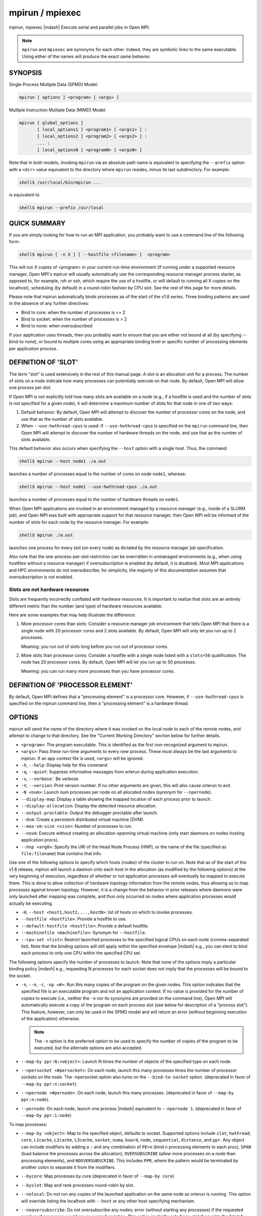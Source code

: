 .. _man1-mpirun:
.. _man1-mpiexec:


mpirun / mpiexec
================

.. include_body

mpirun, mpiexec |mdash| Execute serial and parallel jobs in Open MPI.

.. note:: ``mpirun`` and ``mpiexec`` are synonyms for each other.
          Indeed, they are symbolic links to the same executable.
          Using either of the names will produce the exact same
          behavior.

SYNOPSIS
--------

Single Process Multiple Data (SPMD) Model:

.. code::

   mpirun [ options ] <program> [ <args> ]

Multiple Instruction Multiple Data (MIMD) Model:

.. code::

   mpirun [ global_options ]
          [ local_options1 ] <program1> [ <args1> ] :
          [ local_options2 ] <program2> [ <args2> ] :
          ... :
          [ local_optionsN ] <programN> [ <argsN> ]

Note that in both models, invoking ``mpirun`` via an absolute path
name is equivalent to specifying the ``--prefix`` option with a
``<dir>`` value equivalent to the directory where ``mpirun`` resides,
minus its last subdirectory.  For example:

.. code:: sh

   shell$ /usr/local/bin/mpirun ...

is equivalent to

.. code:: sh

   shell$ mpirun --prefix /usr/local

QUICK SUMMARY
-------------

If you are simply looking for how to run an MPI application, you
probably want to use a command line of the following form:

.. code:: sh

   shell$ mpirun [ -n X ] [ --hostfile <filename> ]  <program>

This will run X copies of <program> in your current run-time
environment (if running under a supported resource manager, Open MPI's
mpirun will usually automatically use the corresponding resource
manager process starter, as opposed to, for example, rsh or ssh, which
require the use of a hostfile, or will default to running all X copies
on the localhost), scheduling (by default) in a round-robin fashion by
CPU slot.  See the rest of this page for more details.

Please note that mpirun automatically binds processes as of the start
of the v1.8 series. Three binding patterns are used in the absence of
any further directives:

* Bind to core:     when the number of processes is <= 2
* Bind to socket:   when the number of processes is > 2
* Bind to none:     when oversubscribed

If your application uses threads, then you probably want to ensure
that you are either not bound at all (by specifying --bind-to none),
or bound to multiple cores using an appropriate binding level or
specific number of processing elements per application process.

.. _man1-mpirun-definition-of-slot:

DEFINITION OF 'SLOT'
--------------------

The term "slot" is used extensively in the rest of this manual page.
A slot is an allocation unit for a process.  The number of slots on a
node indicate how many processes can potentially execute on that node.
By default, Open MPI will allow one process per slot.

If Open MPI is not explicitly told how many slots are available on a
node (e.g., if a hostfile is used and the number of slots is not
specified for a given node), it will determine a maximum number of
slots for that node in one of two ways:

#. Default behavior: By default, Open MPI will attempt to discover the
   number of processor cores on the node, and use that as the number
   of slots available.

#. When ``--use-hwthread-cpus`` is used: If ``--use-hwthread-cpus`` is
   specified on the ``mpirun`` command line, then Open MPI will attempt to
   discover the number of hardware threads on the node, and use that
   as the number of slots available.

This default behavior also occurs when specifying the ``--host``
option with a single host.  Thus, the command:

.. code:: sh

   shell$ mpirun --host node1 ./a.out

launches a number of processes equal to the number of cores on node
``node1``, whereas:

.. code:: sh

   shell$ mpirun --host node1 --use-hwthread-cpus ./a.out

launches a number of processes equal to the number of hardware
threads on ``node1``.

When Open MPI applications are invoked in an environment managed by a
resource manager (e.g., inside of a SLURM job), and Open MPI was built
with appropriate support for that resource manager, then Open MPI will
be informed of the number of slots for each node by the resource
manager.  For example:

.. code:: sh

   shell$ mpirun ./a.out

launches one process for every slot (on every node) as dictated by
the resource manager job specification.

Also note that the one-process-per-slot restriction can be overridden
in unmanaged environments (e.g., when using hostfiles without a
resource manager) if oversubscription is enabled (by default, it is
disabled).  Most MPI applications and HPC environments do not
oversubscribe; for simplicity, the majority of this documentation
assumes that oversubscription is not enabled.

Slots are not hardware resources
^^^^^^^^^^^^^^^^^^^^^^^^^^^^^^^^

Slots are frequently incorrectly conflated with hardware resources.
It is important to realize that slots are an entirely different metric
than the number (and type) of hardware resources available.

Here are some examples that may help illustrate the difference:

#. More processor cores than slots: Consider a resource manager job
   environment that tells Open MPI that there is a single node with 20
   processor cores and 2 slots available.  By default, Open MPI will
   only let you run up to 2 processes.

   Meaning: you run out of slots long before you run out of processor
   cores.

#. More slots than processor cores: Consider a hostfile with a single
   node listed with a ``slots=50`` qualification.  The node has 20
   processor cores.  By default, Open MPI will let you run up to 50
   processes.

   Meaning: you can run many more processes than you have processor
   cores.

.. _man1-mpirun-definition-of-processor-element:

DEFINITION OF 'PROCESSOR ELEMENT'
---------------------------------

By default, Open MPI defines that a "processing element" is a
processor core.  However, if ``--use-hwthread-cpus`` is specified on the
mpirun command line, then a "processing element" is a hardware thread.

OPTIONS
-------

mpirun will send the name of the directory where it was invoked on the
local node to each of the remote nodes, and attempt to change to that
directory.  See the "Current Working Directory" section below for
further details.

* ``<program>``: The program executable. This is identified as the
  first non-recognized argument to mpirun.

* ``<args>``: Pass these run-time arguments to every new process.
  These must always be the last arguments to mpirun. If an app context
  file is used, ``<args>`` will be ignored.

* ``-h``, ``--help``: Display help for this command

* ``-q``, ``--quiet``: Suppress informative messages from orterun
  during application execution.

* ``-v``, ``--verbose``:` Be verbose

* ``-V``, ``--version``: Print version number.  If no other arguments
  are given, this will also cause orterun to exit.

* ``-N <num>``: Launch num processes per node on all allocated nodes
  (synonym for ``--npernode``).

* ``--display-map``: Display a table showing the mapped location of
  each process prior to launch.

* ``--display-allocation``: Display the detected resource allocation.

* ``--output-proctable``: Output the debugger proctable after launch.

* ``--dvm``: Create a persistent distributed virtual machine (DVM).

* ``--max-vm-size <size>``: Number of processes to run.

* ``--novm``: Execute without creating an allocation-spanning virtual
  machine (only start daemons on nodes hosting application procs).

* ``--hnp <arg0>``: Specify the URI of the Head Node Process (HNP), or
  the name of the file (specified as ``file:filename``) that contains
  that info.

Use one of the following options to specify which hosts (nodes) of the
cluster to run on. Note that as of the start of the v1.8 release,
mpirun will launch a daemon onto each host in the allocation (as
modified by the following options) at the very beginning of execution,
regardless of whether or not application processes will eventually be
mapped to execute there. This is done to allow collection of hardware
topology information from the remote nodes, thus allowing us to map
processes against known topology. However, it is a change from the
behavior in prior releases where daemons were only launched after
mapping was complete, and thus only occurred on nodes where
application processes would actually be executing.

* ``-H``, ``--host <host1,host2,...,hostN>``: list of hosts on which to
  invoke processes.

* ``--hostfile <hostfile>``: Provide a hostfile to use.

* ``--default-hostfile <hostfile>``: Provide a default hostfile.

* ``--machinefile <machinefile>``: Synonym for ``--hostfile``.

* ``--cpu-set <list>``: Restrict launched processes to the specified
  logical CPUs on each node (comma-separated list). Note that the
  binding options will still apply within the specified envelope
  |mdash| e.g., you can elect to bind each process to only one CPU
  within the specified CPU set.

The following options specify the number of processes to launch. Note
that none of the options imply a particular binding policy |mdash| e.g.,
requesting N processes for each socket does not imply that the
processes will be bound to the socket.

* ``-n``, ``--n``, ``-c``, ``-np <#>``: Run this many copies of the
  program on the given nodes.  This option indicates that the
  specified file is an executable program and not an application
  context. If no value is provided for the number of copies to execute
  (i.e., neither the ``-n`` nor its synonyms are provided on the
  command line), Open MPI will automatically execute a copy of the
  program on each process slot (see below for description of a
  "process slot"). This feature, however, can only be used in the SPMD
  model and will return an error (without beginning execution of the
  application) otherwise.

  .. note:: The ``-n`` option is the preferred option to be used to specify the
            number of copies of the program to be executed, but the alternate
            options are also accepted.


* ``--map-by ppr:N:<object>``: Launch N times the number of objects of
  the specified type on each node.

* ``--npersocket <#persocket>``: On each node, launch this many
  processes times the number of processor sockets on the node.
  The -npersocket option also turns on the ``--bind-to-socket``
  option.  (deprecated in favor of ``--map-by ppr:n:socket``)

* ``--npernode <#pernode>``: On each node, launch this many processes.
  (deprecated in favor of ``--map-by ppr:n:node``).

* ``--pernode``: On each node, launch one process |mdash| equivalent to
  ``--npernode 1``.  (deprecated in favor of ``--map-by ppr:1:node``)

To map processes:

* ``--map-by <object>``: Map to the specified object, defaults to
  socket. Supported options include ``slot``, ``hwthread``, ``core``,
  ``L1cache``, ``L2cache``, ``L3cache``, ``socket``, ``numa``,
  ``board``, ``node``, ``sequential``, ``distance``, and ``ppr``. Any
  object can include modifiers by adding a ``:`` and any combination
  of ``PE=n`` (bind n processing elements to each proc), ``SPAN``
  (load balance the processes across the allocation),
  ``OVERSUBSCRIBE`` (allow more processes on a node than processing
  elements), and ``NOOVERSUBSCRIBE``.  This includes ``PPR``, where
  the pattern would be terminated by another colon to separate it from
  the modifiers.

* ``--bycore``: Map processes by core (deprecated in favor of
  ``--map-by core``)

* ``--byslot``: Map and rank processes round-robin by slot.

* ``--nolocal``: Do not run any copies of the launched application on
  the same node as orterun is running.  This option will override
  listing the localhost with ``--host`` or any other host-specifying
  mechanism.

* ``--nooversubscribe``: Do not oversubscribe any nodes; error
  (without starting any processes) if the requested number of
  processes would cause oversubscription.  This option implicitly sets
  "max_slots" equal to the "slots" value for each node. (Enabled by
  default).

* ``--oversubscribe``: Nodes are allowed to be oversubscribed, even on
  a managed system, and overloading of processing elements.

* ``--bynode``: Launch processes one per node, cycling by node in a
  round-robin fashion.  This spreads processes evenly among nodes and
  assigns MPI_COMM_WORLD ranks in a round-robin, "by node" manner.

* ``--cpu-list <cpus>``: Comma-delimited list of processor IDs to
  which to bind processes [default=NULL].  Processor IDs are
  interpreted as hwloc logical core IDs.

  .. note:: You can run Run the hwloc ``lstopo(1)`` command to see a
            list of available cores and their logical IDs.

To order processes' ranks in MPI_COMM_WORLD:

* ``--rank-by <object>``: Rank in round-robin fashion according to the
  specified object, defaults to slot. Supported options include
  ``slot``, ``hwthread``, ``core``, ``L1cache``, ``L2cache``,
  ``L3cache``, ``socket``, ``numa``, ``board``, and ``node``.

For process binding:

* ``--bind-to <object>``: Bind processes to the specified object,
  defaults to ``core``.  Supported options include ``slot``,
  ``hwthread``, ``core``, ``l1cache``, ``l2cache``, ``l3cache``,
  ``socket``, ``numa``, ``board``, ``cpu-list``, and ``none``.

* ``--cpus-per-proc <#perproc>``: Bind each process to the specified
  number of cpus.  (deprecated in favor of ``--map-by <obj>:PE=n``)

* ``--cpus-per-rank <#perrank>``: Alias for ``--cpus-per-proc``.
  (deprecated in favor of ``--map-by <obj>:PE=n``)

* ``--bind-to-core`` Bind processes to cores (deprecated in favor of
  ``--bind-to core``)

* ``--bind-to-socket``: Bind processes to processor sockets
  (deprecated in favor of ``--bind-to socket``)

* ``--report-bindings``: Report any bindings for launched processes.

For rankfiles:

* ``--rankfile <rankfile>``: Provide a rankfile file.
  (deprecated in favor of ``--map-by rankfile:file=FILE``)

To manage standard I/O:

* ``--output-filename <filename>``: Redirect the stdout, stderr, and
  stddiag of all processes to a process-unique version of the
  specified filename. Any directories in the filename will
  automatically be created.  Each output file will consist of
  ``filename.id``, where the ``id`` will be the processes' rank in
  MPI_COMM_WORLD, left-filled with zero's for correct ordering in
  listings. A relative path value will be converted to an absolute
  path based on the cwd where mpirun is executed. Note that this will
  not work on environments where the file system on compute nodes
  differs from that where :ref:`mpirun(1) <man1-mpirun>` is
  executed.

* ``--stdin <rank>``: The MPI_COMM_WORLD rank of the process that is
  to receive stdin.  The default is to forward stdin to MPI_COMM_WORLD
  rank 0, but this option can be used to forward stdin to any
  process. It is also acceptable to specify none, indicating that no
  processes are to receive stdin.

* ``--merge-stderr-to-stdout``: Merge stderr to stdout for each
  process.

* ``--tag-output``: Tag each line of output to stdout, stderr, and
  stddiag with ``[jobid, MCW_rank]<stdxxx>`` indicating the process
  jobid and MPI_COMM_WORLD rank of the process that generated the
  output, and the channel which generated it.

* ``--timestamp-output``: Timestamp each line of output to stdout,
  stderr, and stddiag.

* ``--xml``: Provide all output to stdout, stderr, and stddiag in an
  XML format.

* ``--xml-file <filename>`` Provide all output in XML format to the
  specified file.

* ``--xterm <ranks>``: Display the output from the processes
  identified by their MPI_COMM_WORLD ranks in separate xterm
  windows. The ranks are specified as a comma-separated list of
  ranges, with a -1 indicating all. A separate window will be created
  for each specified process.

  .. note:: xterm will normally terminate the window upon termination
            of the process running within it. However, by adding a
            ``!`` to the end of the list of specified ranks, the
            proper options will be provided to ensure that xterm keeps
            the window open after the process terminates, thus
            allowing you to see the process' output.  Each xterm
            window will subsequently need to be manually closed.
            Note: In some environments, xterm may require that the
            executable be in the user's path, or be specified in
            absolute or relative terms. Thus, it may be necessary to
            specify a local executable as ``./my_mpi_app`` instead of just
            ``my_mpi_app``. If xterm fails to find the executable, ``mpirun``
            will hang, but still respond correctly to a ctrl-C.  If
            this happens, please check that the executable is being
            specified correctly and try again.

To manage files and runtime environment:

* ``--path <path>``: ``<path>`` that will be used when attempting to
  locate the requested executables.  This is used prior to using the
  local ``PATH`` environment variable setting.

* ``--prefix <dir>``: Prefix directory that will be used to set the
  ``PATH`` and ``LD_LIBRARY_PATH`` on the remote node before invoking
  Open MPI or the target process.  See the :ref:`Remote Execution
  <man1-mpirun-remote-execution>` section, below.

* ``--noprefix``: Disable the automatic ``--prefix`` behavior

* ``--preload-binary``: Copy the specified executable(s) to remote
  machines prior to starting remote processes. The executables will be
  copied to the Open MPI session directory and will be deleted upon
  completion of the job.

* ``--preload-files <files>``: Preload the comma-separated list of
  files to the current working directory of the remote machines where
  processes will be launched prior to starting those processes.

* ``--set-cwd-to-session-dir``: Set the working directory of the
  started processes to their session directory.

* ``--wd <dir>``: Synonym for ``-wdir``.

* ``--wdir <dir>``: Change to the directory ``<dir>`` before the
  user's program executes.  See the :ref:`Current Working Directory
  <man1-mpirun-current-working-directory>` section for notes on
  relative paths.  Note: If the ``--wdir`` option appears both on the
  command line and in an application context, the context will take
  precedence over the command line. Thus, if the path to the desired
  wdir is different on the backend nodes, then it must be specified as
  an absolute path that is correct for the backend node.

* ``-x <env>``: Export the specified environment variables to the
  remote nodes before executing the program.  Only one environment
  variable can be specified per ``-x`` option.  Existing environment
  variables can be specified or new variable names specified with
  corresponding values.  For example:

  .. code:: sh

     shell$ mpirun -x DISPLAY -x OFILE=/tmp/out ...

  The parser for the ``-x`` option is not very sophisticated; it does
  not even understand quoted values.  Users are advised to set
  variables in the environment, and then use ``-x`` to export (not
  define) them.

Setting MCA parameters:

* ``--gmca <key> <value>``: Pass global MCA parameters that are
  applicable to all contexts.  ``<key>`` is the parameter name;
  ``<value>`` is the parameter value.

* ``--mca <key> <value>``: Send arguments to various MCA modules.  See
  the :ref:`Setting MCA Parameters
  <man1-mpirun-setting-mca-parameters>` section for mode details.

* ``--am <arg0>``: Aggregate MCA parameter set file list.

* ``--tune <tune_file>``: Specify a tune file to set arguments for
  various MCA modules and environment variables.  See the :ref:`
  Setting MCA parameters and environment variables from file
  <man1-mpirun-setting-mca-params-from-file>`

For debugging:

* ``--debug``: Invoke the user-level debugger indicated by the
  ``orte_base_user_debugger`` MCA parameter.

* ``--get-stack-traces``: When paired with the ``--timeout`` option,
  ``mpirun`` will obtain and print out stack traces from all launched
  processes that are still alive when the timeout expires.  Note that
  obtaining stack traces can take a little time and produce a lot of
  output, especially for large process-count jobs.

* ``--debugger <args>``: Sequence of debuggers to search for when
  ``--debug`` is used (i.e., a synonym for the
  ``orte_base_user_debugger`` MCA parameter).

* ``--timeout <seconds>``: The maximum number of seconds that
  ``mpirun`` will run.  After this many seconds, ``mpirun`` will abort
  the launched job and exit with a non-zero exit status.  Using
  ``--timeout`` can be also useful when combined with the
  ``--get-stack-traces`` option.

* ``--tv``: Launch processes under a debugger.  Deprecated backwards
  compatibility flag. Synonym for ``--debug``.

There are also other options:

* ``--allow-run-as-root``: Allow ``mpirun`` to run when executed by
  the root user (``mpirun`` defaults to aborting when launched as the
  root user).  Be sure to see the :ref:`Running as root
  <man1-mpirun-running-as-root>` section for more detail.

* ``--app <appfile>``: Provide an appfile, ignoring all other command
  line options.

* ``--cartofile <cartofile>``: Provide a cartography file.

* ``--continuous``: Job is to run until explicitly terminated.

* ``--disable-recovery``: Disable recovery (resets all recovery
  options to off).

* ``--do-not-launch``: Perform all necessary operations to prepare to
  launch the application, but do not actually launch it.

* ``--do-not-resolve``: Do not attempt to resolve interfaces.

* ``--enable-recovery``: Enable recovery from process failure (default:
  disabled)

* ``--index-argv-by-rank``: Uniquely index argv[0] for each process
  using its rank.

* ``--leave-session-attached``: Do not detach back-end daemons used by
  this application. This allows error messages from the daemons as
  well as the underlying environment (e.g., when failing to launch a
  daemon) to be output.

* ``--max-restarts <num>``: Max number of times to restart a failed
  process.

* ``--ompi-server <uri or file>``: Specify the URI of the Open MPI
  server (or the mpirun to be used as the server), the name of the
  file (specified as ``file:filename``) that contains that info, or
  the PID (specified as ``pid:#``) of the mpirun to be used as the
  server.  The Open MPI server is used to support multi-application
  data exchange via the :ref:`MPI_Publish_name(3) <mpi_publish_name>`
  and :ref:`MPI_Lookup_name(3) <mpi_lookup_name>` functions.

* ``--personality <list>``: Comma-separated list of programming model,
  languages, and containers being used (default=``ompi``).

* ``--ppr <list>``: Comma-separated list of number of processes on a
  given resource type (default: none).

* ``--report-child-jobs-separately``: Return the exit status of the
  primary job only.

* ``--report-events <URI>``: Report events to a tool listening at the
  specified URI.

* ``--report-pid <channel>``: Print out ``mpirun``'s PID during
  startup. The channel must be either a ``-`` to indicate that the PID
  is to be output to stdout, a ``+`` to indicate that the PID is to be
  output to stderr, or a filename to which the PID is to be written.

* ``--report-uri <channel>``: Print out ``mpirun``'s URI during
  startup. The channel must be either a ``-`` to indicate that the URI
  is to be output to stdout, a ``+`` to indicate that the URI is to be
  output to stderr, or a filename to which the URI is to be written.

* ``--show-progress``: Output a brief periodic report on launch
  progress.

* ``--terminate``: Terminate the DVM.

* ``--use-hwthread-cpus``: Use hardware threads as independent CPUs.

  Note that if a number of slots is not provided to Open MPI (e.g.,
  via the ``slots`` keyword in a hostfile or from a resource manager
  such as SLURM), the use of this option changes the default
  calculation of number of slots on a node.  See the :ref:`DEFINITION
  OF 'SLOT' <man1-mpirun-definition-of-slot>` section.

  Also note that the use of this option changes the Open MPI's
  definition of a "processor element" from a processor core to a
  hardware thread.  See the :ref:`DEFINITION OF 'PROCESSOR ELEMENT'
  <man1-mpirun-definition-of-processor-element>` section.

* ``--use-regexp``: Use regular expressions for launch.

The following options are useful for developers; they are not
generally useful to most Open MPI users:

* ``-d``, ``--debug-devel``: Enable debugging of the back-end run-time
  system.  This is not generally useful for most users.

* ``--debug-daemons``: Enable debugging of the run-time daemons used
  by this application.

* ``--debug-daemons-file``: Enable debugging of the run-time daemons
  used by this application, storing output in files.

* ``--display-devel-allocation``:
  Display a detailed list of the allocation being used by this job.

* ``--display-devel-map``: Display a more detailed table showing the
  mapped location of each process prior to launch.

* ``--display-diffable-map``: Display a diffable process map just
  before launch.

* ``--display-topo``: Display the topology as part of the process map
  just before launch.

* ``--launch-agent``: Name of the executable that is to be used to
  start processes on the remote nodes. The default is ``prted``. This
  option can be used to test new daemon concepts, or to pass options
  back to the daemons without having mpirun itself see them. For
  example, specifying a launch agent of ``prted -mca odls_base_verbose
  5`` allows the developer to ask the ``prted`` for debugging output
  without clutter from ``mpirun`` itself.

* ``--report-state-on-timeout``: When paired with the ``--timeout``
  command line option, report the run-time subsystem state of each
  process when the timeout expires.

There may be other options listed with ``mpirun --help``.

Environment Variables
^^^^^^^^^^^^^^^^^^^^^

* ``MPIEXEC_TIMEOUT``: Synonym for the ``--timeout`` command line option.

DESCRIPTION
-----------

One invocation of ``mpirun`` starts an MPI application running under Open
MPI. If the application is single process multiple data (SPMD), the
application can be specified on the ``mpirun`` command line.

If the application is multiple instruction multiple data (MIMD),
comprising of multiple programs, the set of programs and argument can
be specified in one of two ways: Extended Command Line Arguments, and
Application Context.

An application context describes the MIMD program set including all
arguments in a separate file.  This file essentially contains multiple
mpirun command lines, less the command name itself.  The ability to
specify different options for different instantiations of a program is
another reason to use an application context.

Extended command line arguments allow for the description of the
application layout on the command line using colons (``:``) to
separate the specification of programs and arguments. Some options are
globally set across all specified programs (e.g., ``--hostfile``),
while others are specific to a single program (e.g., ``-n``).

Specifying Host Nodes
^^^^^^^^^^^^^^^^^^^^^

Host nodes can be identified on the ``mpirun`` command line with the
``--host`` option or in a hostfile.

For example:

.. code:: sh

   shell$ mpirun -H aa,aa,bb ./a.out

Launches two processes on node ``aa`` and one on ``bb``.

Or, consider the hostfile:

.. code:: sh

   shell$ cat myhostfile
   aa slots=2
   bb slots=2
   cc slots=2

Here, we list both the host names (``aa``, ``bb``, and ``cc``) but
also how many slots there are for each.

.. code:: sh

   shell$ mpirun --hostfile myhostfile ./a.out

will launch two processes on each of the three nodes.

.. code:: sh

   shell$ mpirun --hostfile myhostfile --host aa ./a.out

will launch two processes, both on node ``aa``.

.. code:: sh

   shell$ mpirun --hostfile myhostfile --host dd ./a.out

will find no hosts to run on and will abort with an error.  That is,
the specified host ``dd`` is not in the specified hostfile.

When running under resource managers (e.g., SLURM, Torque, etc.), Open
MPI will obtain both the hostnames and the number of slots directly
from the resource manager.

Specifying Number of Processes
^^^^^^^^^^^^^^^^^^^^^^^^^^^^^^

As we have just seen, the number of processes to run can be set using the
hostfile.  Other mechanisms exist.

The number of processes launched can be specified as a multiple of the
number of nodes or processor sockets available.  For example,

.. code:: sh

   shell$ mpirun -H aa,bb --npersocket 2 ./a.out

launches processes 0-3 on node ``aa`` and process 4-7 on node ``bb``
(assuming ``aa`` and ``bb`` both contain 4 slots each).  The
``--npersocket`` option also turns on the ``--bind-to-socket`` option,
which is discussed in a later section.

.. code:: sh

   shell$ mpirun -H aa,bb --npernode 2 ./a.out

launches processes 0-1 on node ``aa`` and processes 2-3 on node ``bb``.

.. code:: sh

   shell$ mpirun -H aa,bb --npernode 1 ./a.out

launches one process per host node.

.. code:: sh

   mpirun -H aa,bb --pernode ./a.out

is the same as ``--npernode 1``.

Another alternative is to specify the number of processes with the ``-n``
option.  Consider now the hostfile:

.. code:: sh

   shell$ cat myhostfile
   aa slots=4
   bb slots=4
   cc slots=4

Now run with ``myhostfile``:

.. code:: sh

   shell$ mpirun --hostfile myhostfile -n 6 ./a.out

will launch processes 0-3 on node ``aa`` and processes 4-5 on node
``bb``.  The remaining slots in the hostfile will not be used since
the ``-n`` option indicated that only 6 processes should be launched.

Mapping Processes to Nodes: Using Policies
^^^^^^^^^^^^^^^^^^^^^^^^^^^^^^^^^^^^^^^^^^

The examples above illustrate the default mapping of process processes
to nodes.  This mapping can also be controlled with various ``mpirun``
options that describe mapping policies.

Consider the same hostfile as above, again with ``-n 6``.  The table
below lists a few ``mpirun`` variations, and shows which
MPI_COMM_WORLD ranks end up on which node:

.. list-table::
   :header-rows: 1

   * - Command
     - Node ``aa``
     - Node ``bb``
     - Node ``cc``

   * - ``mpirun``
     - 0 1 2 3
     - 4 5
     -

   * - ``mpirun --map-by node``
     - 0 3
     - 1 4
     - 2 5

   * - ``mpirun --nolocal``
     -
     - 0 1 2 3
     - 4 5

The ``--map-by node`` option will load balance the processes across the
available nodes, numbering each process in a round-robin fashion.

The ``--nolocal`` option prevents any processes from being mapped onto
the local host (in this case node ``aa``).  While ``mpirun`` typically
consumes few system resources, ``--nolocal`` can be helpful for
launching very large jobs where mpirun may actually need to use
noticeable amounts of memory and/or processing time.

Just as ``-n`` can specify fewer processes than there are slots, it
can also oversubscribe the slots.  For example, with the same
hostfile:

.. code:: sh

   shell$ mpirun --hostfile myhostfile -n 14 ./a.out

will launch processes 0-3 on node ``aa``, 4-7 on ``bb``, and 8-11 on
``cc``.  It will then add the remaining two processes to whichever
nodes it chooses.

One can also specify limits to oversubscription.  For example, with the
same hostfile:

.. code:: sh

   shell$ mpirun --hostfile myhostfile -n 14 --nooversubscribe ./a.out

will produce an error since ``--nooversubscribe`` prevents
oversubscription.

Limits to oversubscription can also be specified in the hostfile
itself:

.. code:: sh

   shell$ cat myhostfile
   aa slots=4 max_slots=4
   bb         max_slots=4
   cc slots=4

The ``max_slots`` field specifies such a limit.  When it does, the slots
value defaults to the limit.  Now:

.. code:: sh

   shell$ mpirun --hostfile myhostfile -n 14 ./a.out

causes the first 12 processes to be launched as before, but the
remaining two processes will be forced onto node ``cc``.  The other
two nodes are protected by the hostfile against oversubscription by
this job.

Using the ``--nooversubscribe`` option can be helpful since Open MPI
currently does not get ``max_slots`` values from the resource manager.

Of course, ``-n`` can also be used with the ``-H`` or ``-host``
option.  For example:

.. code:: sh

   shell$ mpirun -H aa,bb -n 8 ./a.out

launches 8 processes.  Since only two hosts are specified, after the
first two processes are mapped, one to ``aa`` and one to ``bb``, the
remaining processes oversubscribe the specified hosts.

And here is a MIMD example:

.. code:: sh

   shell$ mpirun -H aa -n 1 hostname : -H bb,cc -n 2 uptime

will launch process 0 running hostname on node ``aa`` and processes 1
and 2 each running uptime on nodes ``bb`` and ``cc``, respectively.

Mapping, Ranking, and Binding: Oh My!
^^^^^^^^^^^^^^^^^^^^^^^^^^^^^^^^^^^^^

Open MPI employs a three-phase procedure for assigning process locations
and ranks:

#. Mapping: Assigns a default location to each process
#. Ranking: Assigns an MPI_COMM_WORLD rank value to each process
#. Binding: Constrains each process to run on specific processors

The mapping step is used to assign a default location to each process
based on the mapper being employed. Mapping by slot, node, and
sequentially results in the assignment of the processes to the node
level. In contrast, mapping by object, allows the mapper to assign the
process to an actual object on each node.

Note that the location assigned to the process is independent of where
it will be bound |mdash| the assignment is used solely as input to the
binding algorithm.

The mapping of process processes to nodes can be defined not just with
general policies but also, if necessary, using arbitrary mappings that
cannot be described by a simple policy.  One can use the "sequential
mapper," which reads the hostfile line by line, assigning processes to
nodes in whatever order the hostfile specifies.  Use the ``--mca rmaps
seq`` option.  For example, using the same hostfile as before:

.. code:: sh

   shell$ mpirun -hostfile myhostfile -mca rmaps seq ./a.out

will launch three processes, one on each of nodes aa, bb, and cc,
respectively.  The slot counts don't matter; one process is launched
per line on whatever node is listed on the line.

Another way to specify arbitrary mappings is with a rankfile, which
gives you detailed control over process binding as well.  Rankfiles
are discussed below.

The second phase focuses on the ranking of the process within the
job's MPI_COMM_WORLD.  Open MPI separates this from the mapping
procedure to allow more flexibility in the relative placement of MPI
processes. This is best illustrated by considering the following two
cases where we used the ``map-by ppr:2:socket`` option:

.. list-table::
   :header-rows: 1

   * - Option
     - Node ``aa``
     - Node ``bb``

   * - ``--rank-by core``
     - 0 1 | 2 3
     - 4 5 | 6 7

   * - ``--rank-by socket``
     - 0 2 | 1 3
     - 4 6 | 5 7

   * - ``--rank-by socket:span``
     - 0 4 | 1 5
     - 2 6 | 3 7

Ranking by core and by slot provide the identical result |mdash| a
simple progression of MPI_COMM_WORLD ranks across each node. Ranking
by socket does a round-robin ranking within each node until all
processes have been assigned an MCW rank, and then progresses to the
next node. Adding the ``span`` modifier to the ranking directive causes
the ranking algorithm to treat the entire allocation as a single
entity |mdash| thus, the MCW ranks are assigned across all sockets
before circling back around to the beginning.

The binding phase actually binds each process to a given set of
processors. This can improve performance if the operating system is
placing processes suboptimally.  For example, it might oversubscribe
some multi-core processor sockets, leaving other sockets idle; this
can lead processes to contend unnecessarily for common resources.  Or,
it might spread processes out too widely; this can be suboptimal if
application performance is sensitive to interprocess communication
costs.  Binding can also keep the operating system from migrating
processes excessively, regardless of how optimally those processes
were placed to begin with.

The processors to be used for binding can be identified in terms of
topological groupings |mdash| e.g., binding to an ``l3cache`` will
bind each process to all processors within the scope of a single L3
cache within their assigned location. Thus, if a process is assigned
by the mapper to a certain socket, then a ``--bind-to l3cache``
directive will cause the process to be bound to the processors that
share a single L3 cache within that socket.

Alternatively, processes can be assigned to processors based on their
local rank on a node using the ``--bind-to cpu-list:ordered`` option with
an associated ``--cpu-list 0,2,5``. In this example, the first process
on a node will be bound to CPU 0, the second process on the node will
be bound to CPU 2, and the third process on the node will be bound to
CPU 5.

``--bind-to`` will also accept ``cpulist:ordered`` as a synonym to
``cpu-list:ordered``.  Note that an error will result if more
processes are assigned to a node than CPUs are provided.

To help balance loads, the binding directive uses a round-robin method
when binding to levels lower than used in the mapper. For example,
consider the case where a job is mapped to the socket level, and then
bound to core. Each socket will have multiple cores, so if multiple
processes are mapped to a given socket, the binding algorithm will
assign each process located to a socket to a unique core in a
round-robin manner.

Alternatively, processes mapped by ``l2cache`` and then bound to socket
will simply be bound to all the processors in the socket where they
are located. In this manner, users can exert detailed control over
relative MCW rank location and binding.

Finally, ``--report-bindings`` can be used to report bindings.

As an example, consider a node with two processor sockets, each
comprised of four cores, and each of those cores contains one hardware
thread.  We run mpirun with ``-n 4 --report-bindings`` and the
following additional options:

.. code::

   shell$ mpirun ... --map-by core --bind-to core
   [...] ... binding child [...,0] to cpus 0001
   [...] ... binding child [...,1] to cpus 0002
   [...] ... binding child [...,2] to cpus 0004
   [...] ... binding child [...,3] to cpus 0008

   shell$ mpirun ... --map-by socket --bind-to socket
   [...] ... binding child [...,0] to socket 0 cpus 000f
   [...] ... binding child [...,1] to socket 1 cpus 00f0
   [...] ... binding child [...,2] to socket 0 cpus 000f
   [...] ... binding child [...,3] to socket 1 cpus 00f0

   shell$ mpirun ... --map-by slot:PE=2 --bind-to core
   [...] ... binding child [...,0] to cpus 0003
   [...] ... binding child [...,1] to cpus 000c
   [...] ... binding child [...,2] to cpus 0030
   [...] ... binding child [...,3] to cpus 00c0

   shell$ mpirun ... --bind-to none

.. error:: TODO Is this still right?  Don't we show something more
           user-friendly these days?

Here, ``--report-bindings`` shows the binding of each process as a
mask.  In the first case, the processes bind to successive cores as
indicated by the masks 0001, 0002, 0004, and 0008.  In the second
case, processes bind to all cores on successive sockets as indicated
by the masks 000f and 00f0.  The processes cycle through the processor
sockets in a round-robin fashion as many times as are needed.

In the third case, the masks show us that 2 cores have been bound per
process.  Specifically, the mapping by slot with the PE=2 qualifier
indicated that each slot (i.e., process) should consume two processor
elements.  Since ``--use-hwthread-cpus`` was not specified, Open MPI
defined "processor element" as "core", and therefore the ``--bind-to
core`` caused each process to be bound to both of the cores to which
it was mapped.

In the fourth case, binding is turned off and no bindings are reported.

Open MPI's support for process binding depends on the underlying
operating system.  Therefore, certain process binding options may not
be available on every system.

Process binding can also be set with MCA parameters.  Their usage is
less convenient than that of ``mpirun`` options.  On the other hand,
MCA parameters can be set not only on the mpirun command line, but
alternatively in a system or user ``mca-params.conf`` file or as
environment variables, as described in the :ref:`Setting MCA
Parameters <man1-mpirun-setting-mca-parameters>`.  Some examples
include:

.. list-table::
   :header-rows: 1

   * - Option
     - MCA parameter key
     - Value

   * - ``--map-by core``
     - ``rmaps_base_mapping_policy``
     - ``core``

   * - ``--map-by socket``
     - ``rmaps_base_mapping_policy``
     - ``socket``

   * - ``--rank-by core``
     - ``rmaps_base_ranking_policy``
     - ``core``

   * - ``--bind-to core``
     - ``hwloc_base_binding_policy``
     - ``core``

   * - ``--bind-to socket``
     - ``hwloc_base_binding_policy``
     - ``socket``

   * - ``--bind-to none``
     - ``hwloc_base_binding_policy``
     - ``none``

Rankfiles
^^^^^^^^^

Rankfiles are text files that specify detailed information about how
individual processes should be mapped to nodes, and to which
processor(s) they should be bound.  Each line of a rankfile specifies
the location of one process (for MPI jobs, the process' "rank" refers
to its rank in MPI_COMM_WORLD).  The general form of each line in the
rankfile is:

.. code::

   rank <N>=<hostname> slot=<slot list>

For example:

.. code::

   shell$ cat myrankfile
   rank 0=aa slot=1:0-2
   rank 1=bb slot=0:0,1
   rank 2=cc slot=2-3
   shell$ mpirun -H aa,bb,cc,dd --map-by rankfile:file=myrankfile ./a.out

Means that:

* Rank 0 runs on node aa, bound to logical socket 1, cores 0-2.
* Rank 1 runs on node bb, bound to logical socket 0, cores 0 and 1.
* Rank 2 runs on node cc, bound to logical cores 2 and 3.

Note that only logicical processor locations are supported. By default, the values specifed are assumed to be cores. If you intend to specify specific hardware threads then you must add the ``:hwtcpus`` qualifier to the ``--map-by`` command line option (e.g., ``--map-by rankfile:file=myrankfile:hwtcpus``).

If the binding specification overlaps between any two ranks then an error occurs. If you intend to allow processes to share the same logical processing unit then you must pass the ``--bind-to :overload-allowed`` command line option to tell the runtime to ignore this check.

The hostnames listed above are "absolute," meaning that actual
resolveable hostnames are specified.  However, hostnames can also be
specified as "relative," meaning that they are specified in relation
to an externally-specified list of hostnames (e.g., by ``mpirun``'s
``--host`` argument, a hostfile, or a job scheduler).

The "relative" specification is of the form ``+n<X>``, where X is an
integer specifying the Xth hostname in the set of all available
hostnames, indexed from 0.  For example:

.. code::

   shell$ cat myrankfile
   rank 0=+n0 slot=1:0-2
   rank 1=+n1 slot=0:0,1
   rank 2=+n2 slot=2-3
   shell$ mpirun -H aa,bb,cc,dd --map-by rankfile:file=myrankfile ./a.out

All socket/core slot locations are specified as logical indexes.

.. note:: The Open MPI v1.6 series used physical indexes. Starting in Open MPI v5.0 only logicial indexes are supported and the ``rmaps_rank_file_physical`` MCA parameter is no longer recognized.

You can use tools such as Hwloc's `lstopo(1)` to find the logical
indexes of socket and cores.

Application Context or Executable Program?
^^^^^^^^^^^^^^^^^^^^^^^^^^^^^^^^^^^^^^^^^^

To distinguish the two different forms, mpirun looks on the command
line for ``--app`` option.  If it is specified, then the file named on
the command line is assumed to be an application context.  If it is
not specified, then the file is assumed to be an executable program.

Locating Files
^^^^^^^^^^^^^^

If no relative or absolute path is specified for a file, Open MPI will
first look for files by searching the directories specified by the
``--path`` option.  If there is no ``--path`` option set or if the
file is not found at the ``--path`` location, then Open MPI will
search the user's ``PATH`` environment variable as defined on the
source node(s).

If a relative directory is specified, it must be relative to the
initial working directory determined by the specific starter used. For
example when using the ssh starter, the initial directory is ``$HOME``
by default.  Other starters may set the initial directory to the
current working directory from the invocation of ``mpirun``.

.. _man1-mpirun-current-working-directory:

Current Working Directory
^^^^^^^^^^^^^^^^^^^^^^^^^

The ``--wdir`` ``mpirun`` option (and its synonym, ``--wd``) allows
the user to change to an arbitrary directory before the program is
invoked.  It can also be used in application context files to specify
working directories on specific nodes and/or for specific
applications.

If the ``--wdir`` option appears both in a context file and on the
command line, the context file directory will override the command
line value.

If the ``-wdir`` option is specified, Open MPI will attempt to change
to the specified directory on all of the remote nodes. If this fails,
``mpirun`` will abort.

If the ``-wdir`` option is not specified, Open MPI will send the
directory name where ``mpirun`` was invoked to each of the remote
nodes.  The remote nodes will try to change to that directory.  If
they are unable (e.g., if the directory does not exist on that node),
then Open MPI will use the default directory determined by the
starter.

All directory changing occurs before the user's program is invoked; it
does not wait until :ref:`MPI_INIT(3) <mpi_init>` is called.

Standard I/O
^^^^^^^^^^^^

Open MPI directs UNIX standard input to ``/dev/null`` on all processes
except the MPI_COMM_WORLD rank 0 process. The MPI_COMM_WORLD rank 0
process inherits standard input from ``mpirun``.

.. note:: The node that invoked ``mpirun`` need not be the same as the
          node where the MPI_COMM_WORLD rank 0 process resides. Open
          MPI handles the redirection of ``mpirun``'s standard input
          to the rank 0 process.

Open MPI directs UNIX standard output and error from remote nodes to
the node that invoked ``mpirun`` and prints it on the standard
output/error of ``mpirun``.  Local processes inherit the standard
output/error of ``mpirun`` and transfer to it directly.

Thus it is possible to redirect standard I/O for Open MPI applications
by using the typical shell redirection procedure on ``mpirun``.  For
example:

.. code:: sh

   shell$ mpirun -n 2 my_app < my_input > my_output

Note that in this example only the MPI_COMM_WORLD rank 0 process will
receive the stream from ``my_input`` on stdin.  The stdin on all the other
nodes will be tied to ``/dev/null``.  However, the stdout from all nodes
will be collected into the ``my_output`` file.

Signal Propagation
^^^^^^^^^^^^^^^^^^

When ``mpirun`` receives a SIGTERM and SIGINT, it will attempt to kill
the entire job by sending all processes in the job a SIGTERM, waiting
a small number of seconds, then sending all processes in the job a
SIGKILL.

SIGUSR1 and SIGUSR2 signals received by ``mpirun`` are propagated to all
processes in the job.

A SIGTSTOP signal to ``mpirun`` will cause a SIGSTOP signal to be sent
to all of the programs started by ``mpirun`` and likewise a SIGCONT
signal to ``mpirun`` will cause a SIGCONT sent.

Other signals are not currently propagated by ``mpirun``.

Process Termination / Signal Handling
^^^^^^^^^^^^^^^^^^^^^^^^^^^^^^^^^^^^^

During the run of an MPI application, if any process dies abnormally
(either exiting before invoking :ref:`MPI_FINALIZE(3) <mpi_finalize>`,
or dying as the result of a signal), ``mpirun`` will print out an
error message and kill the rest of the MPI application.

User signal handlers should probably avoid trying to cleanup MPI state
(Open MPI is currently not async-signal-safe; see
:ref:`MPI_INIT_THREAD(3) <mpi_init_thread>` for details about
MPI_THREAD_MULTIPLE and thread safety).  For example, if a
segmentation fault occurs in :ref:`MPI_SEND(3) <mpi_send>` (perhaps
because a bad buffer was passed in) and a user signal handler is
invoked, if this user handler attempts to invoke :ref:`MPI_FINALIZE(3)
<mpi_finalize>`, Bad Things could happen since Open MPI was already
"in" MPI when the error occurred.  Since ``mpirun`` will notice that the
process died due to a signal, it is probably not necessary (and
safest) for the user to only clean up non-MPI state.

Process Environment
^^^^^^^^^^^^^^^^^^^

Processes in the MPI application inherit their environment from the
Open RTE daemon upon the node on which they are running.  The
environment is typically inherited from the user's shell.  On remote
nodes, the exact environment is determined by the boot MCA module
used.  The rsh launch module, for example, uses either rsh/ssh to
launch the Open RTE daemon on remote nodes, and typically executes one
or more of the user's shell-setup files before launching the Open RTE
daemon.  When running dynamically linked applications which require
the ``LD_LIBRARY_PATH`` environment variable to be set, care must be
taken to ensure that it is correctly set when booting Open MPI.

See the :ref:`Remote Execution <man1-mpirun-remote-execution>` section
for more details.

.. _man1-mpirun-remote-execution:

Remote Execution
^^^^^^^^^^^^^^^^

Open MPI requires that the ``PATH`` environment variable be set to
find executables on remote nodes (this is typically only necessary in
rsh- or ssh-based environments |mdash| batch/scheduled environments
typically copy the current environment to the execution of remote
jobs, so if the current environment has ``PATH`` and/or
``LD_LIBRARY_PATH`` set properly, the remote nodes will also have it
set properly).  If Open MPI was compiled with shared library support,
it may also be necessary to have the ``LD_LIBRARY_PATH`` environment
variable set on remote nodes as well (especially to find the shared
libraries required to run user MPI applications).

However, it is not always desirable or possible to edit shell startup
files to set ``PATH`` and/or ``LD_LIBRARY_PATH``.  The ``--prefix``
option is provided for some simple configurations where this is not
possible.

The ``--prefix`` option takes a single argument: the base directory on
the remote node where Open MPI is installed.  Open MPI will use this
directory to set the remote ``PATH`` and ``LD_LIBRARY_PATH`` before
executing any Open MPI or user applications.  This allows running Open
MPI jobs without having pre-configured the ``PATH`` and
``LD_LIBRARY_PATH`` on the remote nodes.

Open MPI adds the basename of the current node's ``$bindir`` (the
directory where Open MPI's executables were installed) to the prefix
and uses that to set the ``PATH`` on the remote node.  Similarly, Open
MPI adds the basename of the current node's ``$libdir`` (the directory
where Open MPI's libraries were installed) to the prefix and uses that
to set the ``LD_LIBRARY_PATH`` on the remote node.  For example:

* Local bindir: ``/local/node/directory/bin``
* Local libdir: ``/local/node/directory/lib64``

If the following command line is used:

.. code:: sh

   shell$ mpirun --prefix /remote/node/directory

Open MPI will add ``/remote/node/directory/bin`` to the ``PATH`` and
``/remote/node/directory/lib64`` to the ``LD_LIBRARY_PATH`` on the
remote node before attempting to execute anything.

The ``--prefix`` option is not sufficient if the installation paths on
the remote node are different than the local node (e.g., if ``/lib``
is used on the local node, but ``/lib64`` is used on the remote node),
or if the installation paths are something other than a subdirectory
under a common prefix.

Note that executing ``mpirun`` via an absolute pathname is equivalent
to specifying ``--prefix`` without the last subdirectory in the
absolute pathname to ``mpirun``.  For example:

.. code:: sh

   shell$ /usr/local/bin/mpirun ...

is equivalent to

.. code:: sh

   shell$ mpirun --prefix /usr/local

Exported Environment Variables
^^^^^^^^^^^^^^^^^^^^^^^^^^^^^^

All environment variables that are named in the form ``OMPI_*`` will
automatically be exported to new processes on the local and remote
nodes.  Environmental parameters can also be set/forwarded to the new
processes using the MCA parameter ``mca_base_env_list``. The ``-x``
option to mpirun has been deprecated, but the syntax of the MCA param
follows that prior example. While the syntax of the ``-x`` option and
MCA param allows the definition of new variables, note that the parser
for these options are currently not very sophisticated |mdash| it does
not even understand quoted values.  Users are advised to set variables
in the environment and use the option to export them; not to define
them.

.. _man1-mpirun-setting-mca-parameters:

Setting MCA Parameters
^^^^^^^^^^^^^^^^^^^^^^

The ``--mca`` switch allows the passing of parameters to various MCA
(Modular Component Architecture) modules.  MCA modules have direct
impact on MPI programs because they allow tunable parameters to be set
at run time (such as which BTL communication device driver to use,
what parameters to pass to that BTL, etc.).

The ``--mca`` switch takes two arguments: ``<key>`` and ``<value>``.
The ``<key>`` argument generally specifies which MCA module will
receive the value.  For example, the ``<key>`` ``btl`` is used to
select which BTL to be used for transporting MPI messages.  The
``<value>`` argument is the value that is passed.  For example:

.. code:: sh

   shell$ mpirun --mca btl tcp,self -n 1 my_mpi_app

This tells Open MPI to use the ``tcp`` and ``self`` BTLs, and to run a
single copy of ``my_mpi_app`` an allocated node.

.. code:: sh

   shell$ mpirun --mca btl self -n 1 my_mpi_app

Tells Open MPI to use the ``self`` BTL, and to run a single copy of
``my_mpi_app`` an allocated node.

The ``--mca`` switch can be used multiple times to specify different
<key> and/or ``<value>`` arguments.  If the same ``<key>`` is
specified more than once, the ``<value>``s are concatenated with a
comma (``,``) separating them.

Note that the ``--mca`` switch is simply a shortcut for setting
environment variables.  The same effect may be accomplished by setting
corresponding environment variables before running ``mpirun``.  The form
of the environment variables that Open MPI sets is:

.. code:: sh

   OMPI_MCA_<key>=<value>

Thus, the ``--mca`` switch overrides any previously set environment
variables.  The ``--mca`` settings similarly override MCA parameters
set in the ``$OPAL_PREFIX/etc/openmpi-mca-params.conf`` or
``$HOME/.openmpi/mca-params.conf`` file.

Unknown ``<key>`` arguments are still set as environment variable --
they are not checked (by mpirun) for correctness.  Illegal or
incorrect ``<value>`` arguments may or may not be reported |mdash| it
depends on the specific MCA module.

To find the available component types under the MCA architecture, or
to find the available parameters for a specific component, use the
ompi_info command.  See the :ref:`ompi_info(1) <man1-ompi_info>` man
page for detailed information on this command.

.. _man1-mpirun-setting-mca-params-from-file:

Setting MCA parameters and environment variables from file
^^^^^^^^^^^^^^^^^^^^^^^^^^^^^^^^^^^^^^^^^^^^^^^^^^^^^^^^^^

The ``--tune`` command line option and its synonym ``--mca``
``mca_base_envar_file_prefix`` allows a user to set MCA parameters and
environment variables with the syntax described below.  This option
requires a single file or list of files separated by "," to follow.

A valid line in the file may contain zero or more ``-x`` or
``--mca``. The following patterns are supported:

* ``--mca var val``
* ``--mca var "val"``
* ``-x var=val``
* ``-x var``

If any argument is duplicated in the file, the last value read will be
used.

MCA parameters and environment specified on the command line
have higher precedence than variables specified in the file.

.. _man1-mpirun-running-as-root:

Running as root
^^^^^^^^^^^^^^^

.. warning:: The Open MPI team **strongly** advises against executing
             ``mpirun`` as the root user.  MPI applications should be
             run as regular (non-root) users.

``mpirun`` will refuse to run as root by default.

To override this default, you can add the ``--allow-run-as-root``
option to the mpirun command line, or you can set the environmental
parameters ``OMPI_ALLOW_RUN_AS_ROOT=1`` and
``OMPI_ALLOW_RUN_AS_ROOT_CONFIRM=1``.  Note that it takes setting two
environment variables to effect the same behavior as
``--allow-run-as-root`` in order to stress the Open MPI team's strong
advice against running as the root user.

After extended discussions with communities who use containers (where
running as the root user is the default), there was a persistent
desire to be able to enable root execution of ``mpirun`` via an
environmental control (vs. the existing ``--allow-run-as-root``
command line parameter).  The compromise of using two environment
variables was reached: it allows root execution via an environmental
control, but it conveys the Open MPI team's strong recommendation
against this behavior.

Exit status
^^^^^^^^^^^

There is no standard definition for what ``mpirun`` should return as
an exit status. After considerable discussion, we settled on the
following method for assigning the ``mpirun`` exit status (note: in
the following description, the "primary" job is the initial
application started by mpirun |mdash| all jobs that are spawned by
that job are designated "secondary" jobs):

* If all processes in the primary job normally terminate with exit
  status 0, ``mpirun`` returns 0.

* If one or more processes in the primary job normally terminate with
  non-zero exit status, ``mpirun`` returns the exit status of the
  process with the lowest MPI_COMM_WORLD rank to have a non-zero
  status.

* If all processes in the primary job normally terminate with exit
  status 0, and one or more processes in a secondary job normally
  terminate with non-zero exit status, ``mpirun``:

  #. Returns the exit status of the process with the lowest
     MPI_COMM_WORLD rank in the lowest jobid to have a non-zero
     status, and
  #. Outputs a message summarizing the exit status of the primary and
     all secondary jobs.

* If the command line option ``--report-child-jobs-separately`` is
  set, we will return *only* the exit status of the primary job. Any
  non-zero exit status in secondary jobs will be reported solely in a
  summary print statement.

By default, the job will abort when any process terminates with
non-zero status. The MCA parameter ``orte_abort_on_non_zero_status``
can be set to "false" (or "0") to cause Open MPI to not abort a job if
one or more processes return a non-zero status. In that situation the
Open MPI records and notes that processes exited with non-zero
termination status to report the appropriate exit status of ``mpirun`` (per
bullet points above).

.. error:: TODO The ``orte_abort...`` name above is definitely wrong for
           Open MPI 5.0.0.

EXAMPLES
--------

Be sure also to see the examples throughout the sections above.

.. code:: sh

   shell$ mpirun -n 4 --mca btl tcp,sm,self prog1

Run 4 copies of ``prog1`` using the ``tcp``, ``sm`` (shared memory),
and ``self`` (process loopback) BTL's for the transport of MPI
messages.


RETURN VALUE
------------

``mpirun`` returns 0 if all processes started by mpirun exit after
calling :ref:`MPI_FINALIZE(3) <mpi_finalize>`.  A non-zero value is
returned if an internal error occurred in mpirun, or one or more
processes exited before calling :ref:`MPI_FINALIZE(3) <mpi_finalize>`.
If an internal error occurred in mpirun, the corresponding error code
is returned.  In the event that one or more processes exit before
calling :ref:`MPI_FINALIZE(3) <mpi_finalize>`, the return value of
the MPI_COMM_WORLD rank of the process that mpirun first notices died
before calling :ref:`MPI_FINALIZE(3) <mpi_finalize>` will be
returned.  Note that, in general, this will be the first process that
died but is not guaranteed to be so.

If the ``--timeout`` command line option is used and the timeout
expires before the job completes (thereby forcing mpirun to kill the
job) mpirun will return an exit status equivalent to the value of
ETIMEDOUT (which is typically 110 on Linux and OS X systems).


.. seealso::
   :ref:`MPI_INIT(3) <mpi_init>`,
   :ref:`MPI_INIT_THREAD(3) <mpi_init_thread>`,
   :ref:`MPI_FINALIZE(3) <mpi_finalize>`,
   :ref:`ompi_info(1) <man1-ompi_info>`
